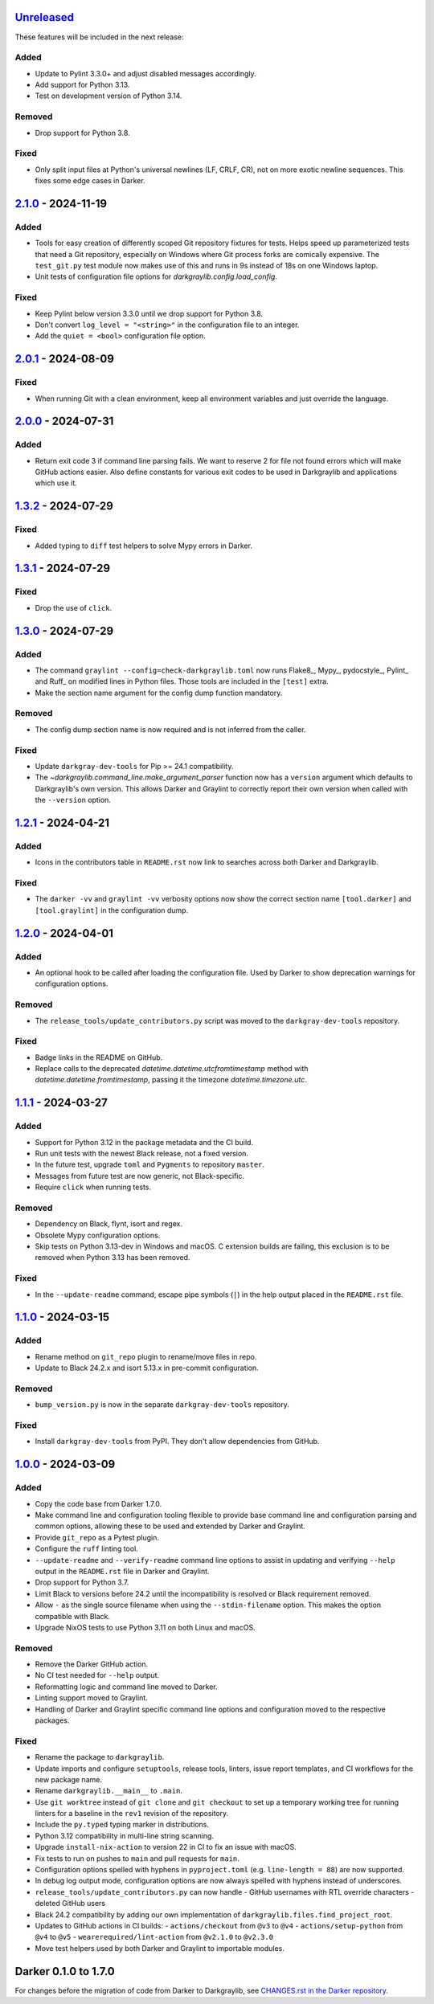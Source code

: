 Unreleased_
===========

These features will be included in the next release:

Added
-----
- Update to Pylint 3.3.0+ and adjust disabled messages accordingly.
- Add support for Python 3.13.
- Test on development version of Python 3.14.

Removed
-------
- Drop support for Python 3.8.

Fixed
-----
- Only split input files at Python's universal newlines (LF, CRLF, CR), not on more
  exotic newline sequences. This fixes some edge cases in Darker.


2.1.0_ - 2024-11-19
===================

Added
-----
- Tools for easy creation of differently scoped Git repository fixtures for tests.
  Helps speed up parameterized tests that need a Git repository, especially on Windows
  where Git process forks are comically expensive. The ``test_git.py`` test module now
  makes use of this and runs in 9s instead of 18s on one Windows laptop.
- Unit tests of configuration file options for `darkgraylib.config.load_config`.

Fixed
-----
- Keep Pylint below version 3.3.0 until we drop support for Python 3.8.
- Don't convert ``log_level = "<string>"`` in the configuration file to an integer.
- Add the ``quiet = <bool>`` configuration file option.


2.0.1_ - 2024-08-09
===================

Fixed
-----
- When running Git with a clean environment, keep all environment variables and just
  override the language.


2.0.0_ - 2024-07-31
===================

Added
-----
- Return exit code 3 if command line parsing fails. We want to reserve 2 for file not
  found errors which will make GitHub actions easier. Also define constants for various
  exit codes to be used in Darkgraylib and applications which use it.


1.3.2_ - 2024-07-29
===================

Fixed
-----
- Added typing to ``diff`` test helpers to solve Mypy errors in Darker.


1.3.1_ - 2024-07-29
===================

Fixed
-----
- Drop the use of ``click``.


1.3.0_ - 2024-07-29
===================

Added
-----
- The command ``graylint --config=check-darkgraylib.toml`` now runs Flake8_, Mypy_,
  pydocstyle_, Pylint_ and Ruff_ on modified lines in Python files. Those tools are
  included in the ``[test]`` extra.
- Make the section name argument for the config dump function mandatory.

Removed
-------
- The config dump section name is now required and is not inferred from the caller.

Fixed
-----
- Update ``darkgray-dev-tools`` for Pip >= 24.1 compatibility.
- The `~darkgraylib.command_line.make_argument_parser` function now has a ``version``
  argument which defaults to Darkgraylib's own version. This allows Darker and Graylint
  to correctly report their own version when called with the ``--version`` option.


1.2.1_ - 2024-04-21
===================

Added
-----
- Icons in the contributors table in ``README.rst`` now link to searches across both
  Darker and Darkgraylib.

Fixed
-----
- The ``darker -vv`` and ``graylint -vv`` verbosity options now show the correct section
  name ``[tool.darker]`` and ``[tool.graylint]`` in the configuration dump.


1.2.0_ - 2024-04-01
===================

Added
-----
- An optional hook to be called after loading the configuration file. Used by Darker to
  show deprecation warnings for configuration options.

Removed
-------
- The ``release_tools/update_contributors.py`` script was moved to the
  ``darkgray-dev-tools`` repository.

Fixed
-----
- Badge links in the README on GitHub.
- Replace calls to the deprecated `datetime.datetime.utcfromtimestamp` method with
  `datetime.datetime.fromtimestamp`, passing it the timezone `datetime.timezone.utc`.


1.1.1_ - 2024-03-27
===================

Added
-----
- Support for Python 3.12 in the package metadata and the CI build.
- Run unit tests with the newest Black release, not a fixed version.
- In the future test, upgrade ``toml`` and ``Pygments`` to repository ``master``.
- Messages from future test are now generic, not Black-specific.
- Require ``click`` when running tests.

Removed
-------
- Dependency on Black, flynt, isort and regex.
- Obsolete Mypy configuration options.
- Skip tests on Python 3.13-dev in Windows and macOS. C extension builds are failing,
  this exclusion is to be removed when Python 3.13 has been removed.

Fixed
-----
- In the ``--update-readme`` command, escape pipe symbols (``|``) in the help output
  placed in the ``README.rst`` file.


1.1.0_ - 2024-03-15
===================

Added
-----
- Rename method on ``git_repo`` plugin to rename/move files in repo.
- Update to Black 24.2.x and isort 5.13.x in pre-commit configuration.

Removed
-------
- ``bump_version.py`` is now in the separate ``darkgray-dev-tools`` repository.

Fixed
-----
- Install ``darkgray-dev-tools`` from PyPI. They don't allow dependencies from GitHub.


1.0.0_ - 2024-03-09
===================

Added
-----
- Copy the code base from Darker 1.7.0.
- Make command line and configuration tooling flexible to provide base command line and
  configuration parsing and common options, allowing these to be used and extended by
  Darker and Graylint.
- Provide ``git_repo`` as a Pytest plugin.
- Configure the ``ruff`` linting tool.
- ``--update-readme`` and ``--verify-readme`` command line options to assist in updating
  and verifying ``--help`` output in the ``README.rst`` file in Darker and Graylint.
- Drop support for Python 3.7.
- Limit Black to versions before 24.2 until the incompatibility is resolved or Black
  requirement removed.
- Allow ``-`` as the single source filename when using the ``--stdin-filename`` option.
  This makes the option compatible with Black.
- Upgrade NixOS tests to use Python 3.11 on both Linux and macOS.

Removed
-------
- Remove the Darker GitHub action.
- No CI test needed for ``--help`` output.
- Reformatting logic and command line moved to Darker.
- Linting support moved to Graylint.
- Handling of Darker and Graylint specific command line options and configuration moved
  to the respective packages.

Fixed
-----
- Rename the package to ``darkgraylib``.
- Update imports and configure ``setuptools``, release tools, linters, issue report
  templates, and CI workflows for the new package name.
- Rename ``darkgraylib.__main__`` to ``.main``.
- Use ``git worktree`` instead of ``git clone`` and ``git checkout`` to set up a
  temporary working tree for running linters for a baseline in the ``rev1`` revision of
  the repository.
- Include the ``py.typed`` typing marker in distributions.
- Python 3.12 compatibility in multi-line string scanning.
- Upgrade ``install-nix-action`` to version 22 in CI to fix an issue with macOS.
- Fix tests to run on pushes to ``main`` and pull requests for ``main``.
- Configuration options spelled with hyphens in ``pyproject.toml``
  (e.g. ``line-length = 88``) are now supported.
- In debug log output mode, configuration options are now always spelled with hyphens
  instead of underscores.
- ``release_tools/update_contributors.py`` can now handle
  - GitHub usernames with RTL override characters
  - deleted GitHub users
- Black 24.2 compatibility by adding our own implementation of
  ``darkgraylib.files.find_project_root``.
- Updates to GitHub actions in CI builds:
  - ``actions/checkout`` from ``@v3`` to ``@v4``
  - ``actions/setup-python`` from ``@v4`` to ``@v5``
  - ``wearerequired/lint-action`` from ``@v2.1.0`` to ``@v2.3.0``
- Move test helpers used by both Darker and Graylint to importable modules.


Darker 0.1.0 to 1.7.0
=====================

For changes before the migration of code from Darker to Darkgraylib, see
`CHANGES.rst in the Darker repository`__.

__ https://github.com/akaihola/darker/blob/master/CHANGES.rst

.. _Unreleased: https://github.com/akaihola/darkgraylib/compare/v2.1.0...HEAD
.. _2.1.0: https://github.com/akaihola/darkgraylib/compare/v2.0.1...v2.1.0
.. _2.0.1: https://github.com/akaihola/darkgraylib/compare/v2.0.0...v2.0.1
.. _2.0.0: https://github.com/akaihola/darkgraylib/compare/v1.3.2...v2.0.0
.. _1.3.2: https://github.com/akaihola/darkgraylib/compare/v1.3.1...v1.3.2
.. _1.3.1: https://github.com/akaihola/darkgraylib/compare/v1.3.0...v1.3.1
.. _1.3.0: https://github.com/akaihola/darkgraylib/compare/v1.2.1...v1.3.0
.. _1.2.1: https://github.com/akaihola/darkgraylib/compare/v1.2.0...v1.2.1
.. _1.2.0: https://github.com/akaihola/darkgraylib/compare/v1.1.0...v1.2.0
.. _1.1.1: https://github.com/akaihola/darkgraylib/compare/v1.1.0...v1.1.1
.. _1.1.0: https://github.com/akaihola/darkgraylib/compare/v1.0.0...v1.1.0
.. _1.0.0: https://github.com/akaihola/darkgraylib/compare/1.7.0...v1.0.0
